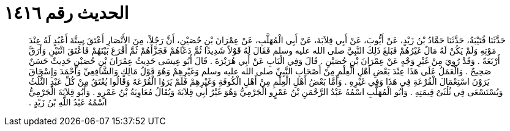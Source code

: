 
= الحديث رقم ١٤١٦

[quote.hadith]
حَدَّثَنَا قُتَيْبَةُ، حَدَّثَنَا حَمَّادُ بْنُ زَيْدٍ، عَنْ أَيُّوبَ، عَنْ أَبِي قِلاَبَةَ، عَنْ أَبِي الْمُهَلَّبِ، عَنْ عِمْرَانَ بْنِ حُصَيْنٍ، أَنَّ رَجُلاً، مِنَ الأَنْصَارِ أَعْتَقَ سِتَّةَ أَعْبُدٍ لَهُ عِنْدَ مَوْتِهِ وَلَمْ يَكُنْ لَهُ مَالٌ غَيْرُهُمْ فَبَلغَ ذَلِكَ النَّبِيَّ صلى الله عليه وسلم فَقَالَ لَهُ قَوْلاً شَدِيدًا ثُمَّ دَعَاهُمْ فَجَزَّأَهُمْ ثُمَّ أَقْرَعَ بَيْنَهُمْ فَأَعْتَقَ اثْنَيْنِ وَأَرَقَّ أَرْبَعَةً ‏.‏ وَقَدْ رُوِيَ مِنْ غَيْرِ وَجْهٍ عَنْ عِمْرَانَ بْنِ حُصَيْنٍ ‏.‏ قَالَ وَفِي الْبَابِ عَنْ أَبِي هُرَيْرَةَ ‏.‏ قَالَ أَبُو عِيسَى حَدِيثُ عِمْرَانَ بْنِ حُصَيْنٍ حَدِيثٌ حَسَنٌ صَحِيحٌ ‏.‏ وَالْعَمَلُ عَلَى هَذَا عِنْدَ بَعْضِ أَهْلِ الْعِلْمِ مِنْ أَصْحَابِ النَّبِيِّ صلى الله عليه وسلم وَغَيْرِهِمْ وَهُوَ قَوْلُ مَالِكٍ وَالشَّافِعِيِّ وَأَحْمَدَ وَإِسْحَاقَ يَرَوْنَ اسْتِعْمَالَ الْقُرْعَةِ فِي هَذَا وَفِي غَيْرِهِ ‏.‏ وَأَمَّا بَعْضُ أَهْلِ الْعِلْمِ مِنْ أَهْلِ الْكُوفَةِ وَغَيْرِهِمْ فَلَمْ يَرَوُا الْقُرْعَةَ وَقَالُوا يُعْتَقُ مِنْ كُلِّ عَبْدٍ الثُّلُثُ وَيُسْتَسْعَى فِي ثُلُثَىْ قِيمَتِهِ ‏.‏ وَأَبُو الْمُهَلَّبِ اسْمُهُ عَبْدُ الرَّحْمَنِ بْنُ عَمْرٍو الْجَرْمِيُّ وَهُوَ غَيْرُ أَبِي قِلاَبَةَ وَيُقَالُ مُعَاوِيَةُ بْنُ عَمْرٍو ‏.‏ وَأَبُو قِلاَبَةَ الْجَرْمِيُّ اسْمُهُ عَبْدُ اللَّهِ بْنُ زَيْدٍ ‏.‏